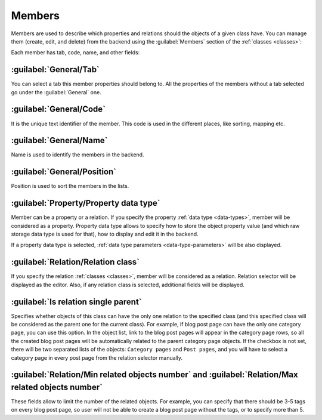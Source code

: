 ﻿.. _members:

Members
=======

Members are used to describe which properties and relations should the objects of a given class have.
You can manage them (create, edit, and delete) from the backend using the :guilabel:`Members` section of the :ref:`classes <classes>`:

.. image:: /images/fundamentals/development/members/1.png

Each member has tab, code, name, and other fields:

.. image:: /images/fundamentals/development/members/2.png

:guilabel:`General/Tab`
~~~~~~~~~~~~~~~~~~~~~~~

You can select a tab this member properties should belong to. All the properties of the members without a tab selected go under the :guilabel:`General` one.

:guilabel:`General/Code`
~~~~~~~~~~~~~~~~~~~~~~~~

It is the unique text identifier of the member. This code is used in the different places, like sorting, mapping etc.

:guilabel:`General/Name`
~~~~~~~~~~~~~~~~~~~~~~~~

Name is used to identify the members in the backend.

:guilabel:`General/Position`
~~~~~~~~~~~~~~~~~~~~~~~~~~~~

Position is used to sort the members in the lists.

.. image:: /images/fundamentals/development/members/3.png

:guilabel:`Property/Property data type`
~~~~~~~~~~~~~~~~~~~~~~~~~~~~~~~~~~~~~~~

Member can be a property or a relation. If you specify the property :ref:`data type <data-types>`, member will be considered as a property.
Property data type allows to specify how to store the object property value (and which raw storage data type is used for that),
how to display and edit it in the backend.

If a property data type is selected, :ref:`data type parameters <data-type-parameters>` will be also displayed.

.. image:: /images/fundamentals/development/members/4.png

:guilabel:`Relation/Relation class`
~~~~~~~~~~~~~~~~~~~~~~~~~~~~~~~~~~~

If you specify the relation :ref:`classes <classes>`, member will be considered as a relation. Relation selector will be displayed as the editor.
Also, if any relation class is selected, additional fields will be displayed.

:guilabel:`Is relation single parent`
~~~~~~~~~~~~~~~~~~~~~~~~~~~~~~~~~~~~~

Specifies whether objects of this class can have the only one relation to the specified class (and this specified class will be considered
as the parent one for the current class). For example, if blog post page can have the only one category page, you can use this option.
In the object list, link to the blog post pages will appear in the category page rows, so all the created blog post pages will be automatically related
to the parent category page objects. If the checkbox is not set, there will be two separated lists of the objects: ``Category pages`` and ``Post pages``,
and you will have to select a category page in every post page from the relation selector manually.

:guilabel:`Relation/Min related objects number` and :guilabel:`Relation/Max related objects number`
~~~~~~~~~~~~~~~~~~~~~~~~~~~~~~~~~~~

These fields allow to limit the number of the related objects. For example, you can specify that there should be 3-5 tags on every blog post page,
so user will not be able to create a blog post page without the tags, or to specify more than 5.